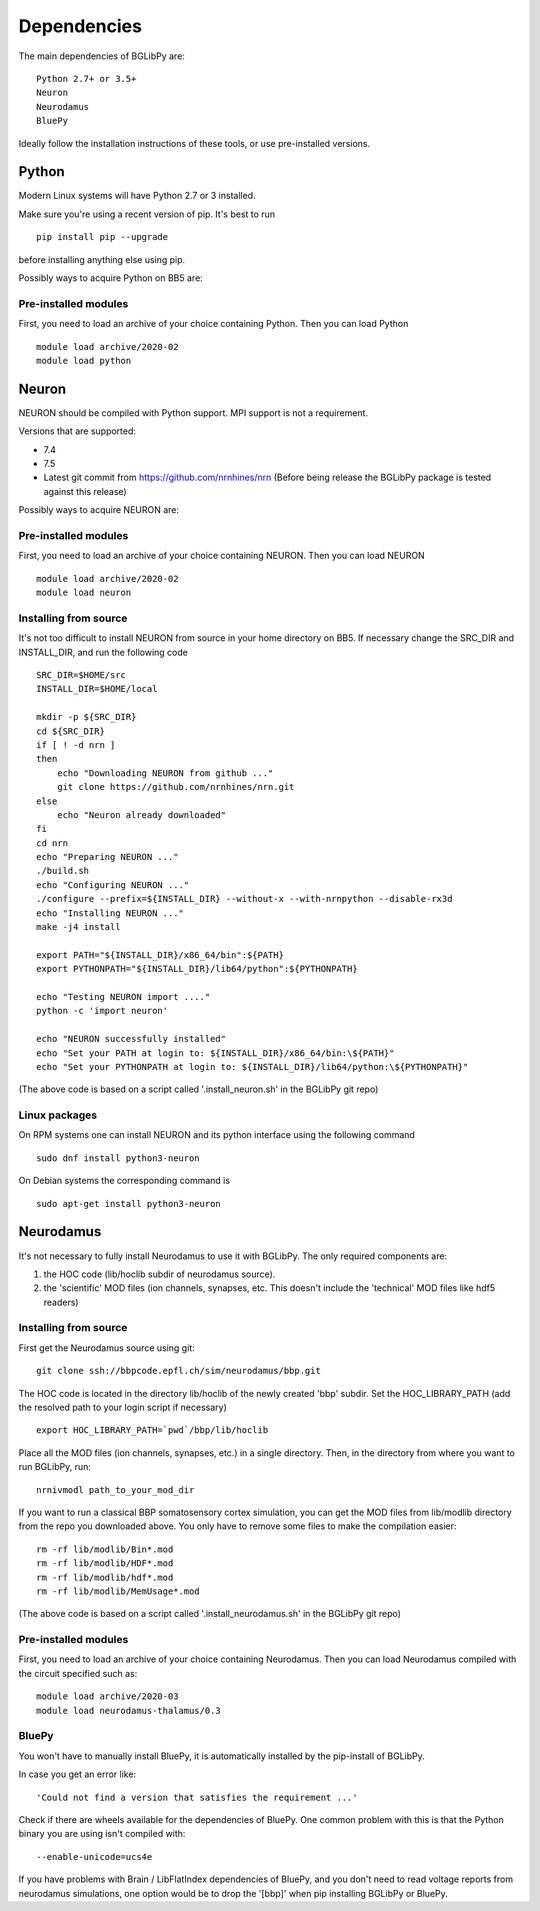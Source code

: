 .. _dependencies:

Dependencies
============

The main dependencies of BGLibPy are::

    Python 2.7+ or 3.5+ 
    Neuron
    Neurodamus
    BluePy

Ideally follow the installation instructions of these tools, or use 
pre-installed versions.

Python
------

Modern Linux systems will have Python 2.7 or 3 installed.

Make sure you're using a recent version of pip. It's best to run ::

    pip install pip --upgrade

before installing anything else using pip.

Possibly ways to acquire Python on BB5 are:

Pre-installed modules
~~~~~~~~~~~~~~~~~~~~~

First, you need to load an archive of your choice containing Python. Then you can load Python ::

    module load archive/2020-02
    module load python

Neuron
------

NEURON should be compiled with Python support. MPI support is not a 
requirement.

Versions that are supported:

- 7.4
- 7.5
- Latest git commit from https://github.com/nrnhines/nrn 
  (Before being release the BGLibPy package is tested against this release)

Possibly ways to acquire NEURON are:

Pre-installed modules
~~~~~~~~~~~~~~~~~~~~~

First, you need to load an archive of your choice containing NEURON. Then you can load NEURON ::

    module load archive/2020-02
    module load neuron

Installing from source
~~~~~~~~~~~~~~~~~~~~~~

It's not too difficult to install NEURON from source in your home directory on
BB5.
If necessary change the SRC_DIR and INSTALL_DIR, and run the following code ::

    SRC_DIR=$HOME/src
    INSTALL_DIR=$HOME/local

    mkdir -p ${SRC_DIR}
    cd ${SRC_DIR}
    if [ ! -d nrn ]
    then
        echo "Downloading NEURON from github ..."
        git clone https://github.com/nrnhines/nrn.git
    else                                                                         
        echo "Neuron already downloaded"                                         
    fi                                                                           
    cd nrn
    echo "Preparing NEURON ..."
    ./build.sh
    echo "Configuring NEURON ..."                                                
    ./configure --prefix=${INSTALL_DIR} --without-x --with-nrnpython --disable-rx3d
    echo "Installing NEURON ..."
    make -j4 install
    
    export PATH="${INSTALL_DIR}/x86_64/bin":${PATH}
    export PYTHONPATH="${INSTALL_DIR}/lib64/python":${PYTHONPATH}

    echo "Testing NEURON import ...."
    python -c 'import neuron'
                                                                                 
    echo "NEURON successfully installed"
    echo "Set your PATH at login to: ${INSTALL_DIR}/x86_64/bin:\${PATH}"
    echo "Set your PYTHONPATH at login to: ${INSTALL_DIR}/lib64/python:\${PYTHONPATH}"

(The above code is based on a script called '.install_neuron.sh' in the BGLibPy
git repo)

Linux packages
~~~~~~~~~~~~~

On RPM systems one can install NEURON and its python interface using the following command ::

    sudo dnf install python3-neuron

On Debian systems the corresponding command is ::

    sudo apt-get install python3-neuron

Neurodamus
----------

It's not necessary to fully install Neurodamus to use it with BGLibPy. 
The only required components are:

1. the HOC code (lib/hoclib subdir of neurodamus source).
2. the 'scientific' MOD files (ion channels, synapses, etc. 
   This doesn't include the 'technical' MOD files like hdf5 readers)

Installing from source
~~~~~~~~~~~~~~~~~~~~~~

First get the Neurodamus source using git::

    git clone ssh://bbpcode.epfl.ch/sim/neurodamus/bbp.git

The HOC code is located in the directory lib/hoclib of the newly created 'bbp'
subdir. Set the HOC_LIBRARY_PATH (add the resolved path to your login script 
if necessary) ::

    export HOC_LIBRARY_PATH=`pwd`/bbp/lib/hoclib

Place all the MOD files (ion channels, synapses, etc.) in
a single directory. 
Then, in the directory from where you want to run BGLibPy, run::

    nrnivmodl path_to_your_mod_dir

If you want to run a classical BBP somatosensory cortex simulation, you can
get the MOD files from lib/modlib directory from the repo you downloaded above.
You only have to remove some files to make the compilation easier::

    rm -rf lib/modlib/Bin*.mod                                             
    rm -rf lib/modlib/HDF*.mod 
    rm -rf lib/modlib/hdf*.mod
    rm -rf lib/modlib/MemUsage*.mod

(The above code is based on a script called '.install_neurodamus.sh' in the 
BGLibPy git repo)

Pre-installed modules
~~~~~~~~~~~~~~~~~~~~~

First, you need to load an archive of your choice containing Neurodamus. 
Then you can load Neurodamus compiled with the circuit specified such as::

    module load archive/2020-03
    module load neurodamus-thalamus/0.3

BluePy
~~~~~~

You won't have to manually install BluePy, it is automatically installed by
the pip-install of BGLibPy.

In case you get an error like::

    'Could not find a version that satisfies the requirement ...'

Check if there are wheels available for the dependencies of BluePy.
One common problem with this is that the Python binary you are using isn't 
compiled with::

    --enable-unicode=ucs4e

If you have problems with Brain / LibFlatIndex dependencies of BluePy, and
you don't need to read voltage reports from neurodamus simulations, one
option would be to drop the '[bbp]' when pip installing BGLibPy or BluePy. 
